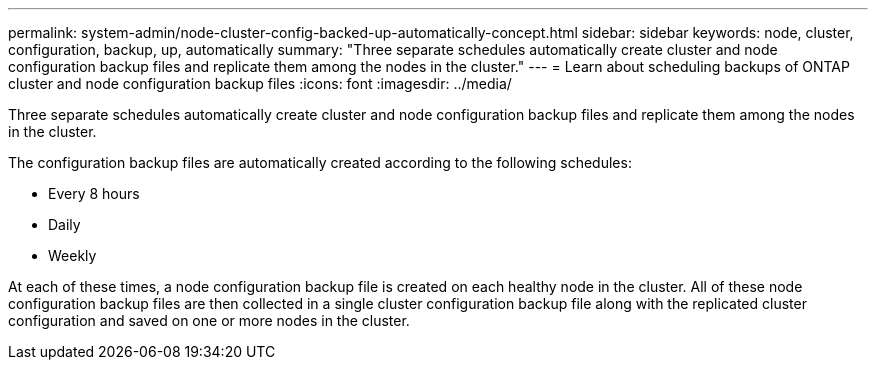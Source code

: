 ---
permalink: system-admin/node-cluster-config-backed-up-automatically-concept.html
sidebar: sidebar
keywords: node, cluster, configuration, backup, up, automatically
summary: "Three separate schedules automatically create cluster and node configuration backup files and replicate them among the nodes in the cluster."
---
= Learn about scheduling backups of ONTAP cluster and node configuration backup files
//old title: How the node and cluster configurations are backed up automatically
:icons: font
:imagesdir: ../media/

[.lead]
Three separate schedules automatically create cluster and node configuration backup files and replicate them among the nodes in the cluster.

The configuration backup files are automatically created according to the following schedules:

* Every 8 hours
* Daily
* Weekly

At each of these times, a node configuration backup file is created on each healthy node in the cluster. All of these node configuration backup files are then collected in a single cluster configuration backup file along with the replicated cluster configuration and saved on one or more nodes in the cluster.


// 2024 Mar 25, Jira 1810